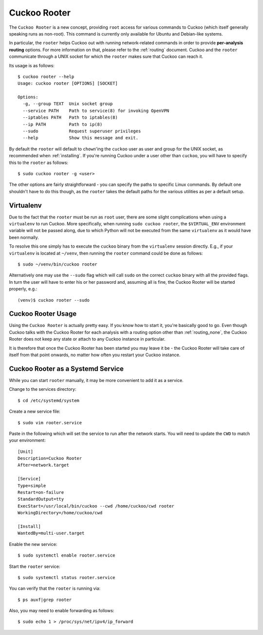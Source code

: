 .. _rooter:

=============
Cuckoo Rooter
=============

The ``Cuckoo Rooter`` is a new concept, providing ``root`` access for various
commands to Cuckoo (which itself generally speaking runs as non-root). This
command is currently only available for Ubuntu and Debian-like systems.

In particular, the ``rooter`` helps Cuckoo out with running network-related
commands in order to provide **per-analysis routing** options. For more
information on that, please refer to the :ref:`routing` document. Cuckoo and
the ``rooter`` communicate through a UNIX socket for which the ``rooter``
makes sure that Cuckoo can reach it.

Its usage is as follows::

    $ cuckoo rooter --help
    Usage: cuckoo rooter [OPTIONS] [SOCKET]

    Options:
      -g, --group TEXT  Unix socket group
      --service PATH    Path to service(8) for invoking OpenVPN
      --iptables PATH   Path to iptables(8)
      --ip PATH         Path to ip(8)
      --sudo            Request superuser privileges
      --help            Show this message and exit.

By default the ``rooter`` will default to ``chown``'ing the ``cuckoo`` user as
user and group for the UNIX socket, as recommended when :ref:`installing`.
If you're running Cuckoo under a user other than ``cuckoo``, you will have to
specify this to the ``rooter`` as follows::

    $ sudo cuckoo rooter -g <user>

The other options are fairly straightforward - you can specify the paths to
specific Linux commands. By default one shouldn't have to do this though, as
the ``rooter`` takes the default paths for the various utilities as per a
default setup.

Virtualenv
==========

Due to the fact that the ``rooter`` must be run as ``root`` user, there are
some slight complications when using a ``virtualenv`` to run Cuckoo. More
specifically, when running ``sudo cuckoo rooter``, the ``$VIRTUAL_ENV``
environment variable will not be passed along, due to which Python will not be
executed from the same ``virtualenv`` as it would have been normally.

To resolve this one simply has to execute the ``cuckoo`` binary from the
``virtualenv`` session directly. E.g., if your ``virtualenv`` is located at
``~/venv``, then running the ``rooter`` command could be done as follows::

    $ sudo ~/venv/bin/cuckoo rooter

Alternatively one may use the ``--sudo`` flag which will call ``sudo`` on the
correct ``cuckoo`` binary with all the provided flags. In turn the user will
have to enter his or her password and, assuming all is fine, the Cuckoo Rooter
will be started properly, e.g.::

    (venv)$ cuckoo rooter --sudo

.. _cuckoo_rooter_usage:

Cuckoo Rooter Usage
===================

Using the ``Cuckoo Rooter`` is actually pretty easy. If you know how to start
it, you're basically good to go. Even though Cuckoo talks with the Cuckoo
Rooter for each analysis with a routing option other than :ref:`routing_none`,
the Cuckoo Rooter does not keep any state or attach to any Cuckoo instance in
particular.

It is therefore that once the Cuckoo Rooter has been started you may leave it
be - the Cuckoo Rooter will take care of itself from that point onwards, no
matter how often you restart your Cuckoo instance.

.. _cuckoo_rooter_as_a_service:

Cuckoo Rooter as a Systemd Service
==========================

While you can start ``rooter`` manually, it may be more convenient to add it as a service.

Change to the services directory::

    $ cd /etc/systemd/system

Create a new service file::

    $ sudo vim rooter.service

Paste in the following which will set the service to run after the network starts. You will need to update the ``CWD`` to match your environment::

    [Unit]
    Description=Cuckoo Rooter
    After=network.target
    
    [Service]
    Type=simple
    Restart=on-failure
    StandardOutput=tty
    ExecStart=/usr/local/bin/cuckoo --cwd /home/cuckoo/cwd rooter
    WorkingDirectory=/home/cuckoo/cwd
    
    [Install]
    WantedBy=multi-user.target

Enable the new service::

    $ sudo systemctl enable rooter.service

Start the ``rooter`` service::

    $ sudo systemctl status rooter.service
    
You can verify that the ``rooter`` is running via::

    $ ps auxf|grep rooter

Also, you may need to enable forwarding as follows::

    $ sudo echo 1 > /proc/sys/net/ipv4/ip_forward
  
